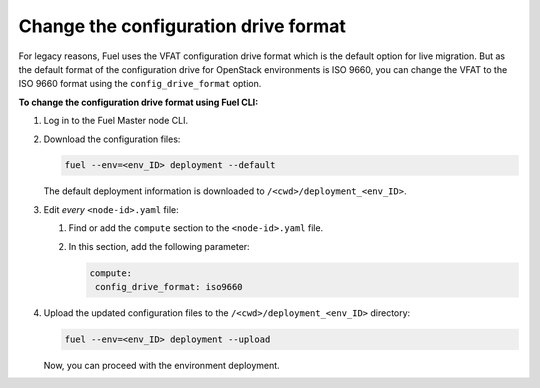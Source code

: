 .. _config-drive-format:

Change the configuration drive format
-------------------------------------

For legacy reasons, Fuel uses the VFAT configuration drive format which is the
default option for live migration. But as the default format of the
configuration drive for OpenStack environments is ISO 9660, you can change the
VFAT to the ISO 9660 format using the ``config_drive_format`` option.

**To change the configuration drive format using Fuel CLI:**

#. Log in to the Fuel Master node CLI.
#. Download the configuration files:

   .. code-block:: console

     fuel --env=<env_ID> deployment --default

   The default deployment information is downloaded to
   ``/<cwd>/deployment_<env_ID>``.

#. Edit *every* ``<node-id>.yaml`` file:

   #. Find or add the ``compute`` section to the ``<node-id>.yaml`` file.
   #. In this section, add the following parameter:

      .. code-block:: console

        compute:
         config_drive_format: iso9660

#. Upload the updated configuration files to the ``/<cwd>/deployment_<env_ID>``
   directory:

   .. code-block:: console

     fuel --env=<env_ID> deployment --upload

   Now, you can proceed with the environment deployment.
